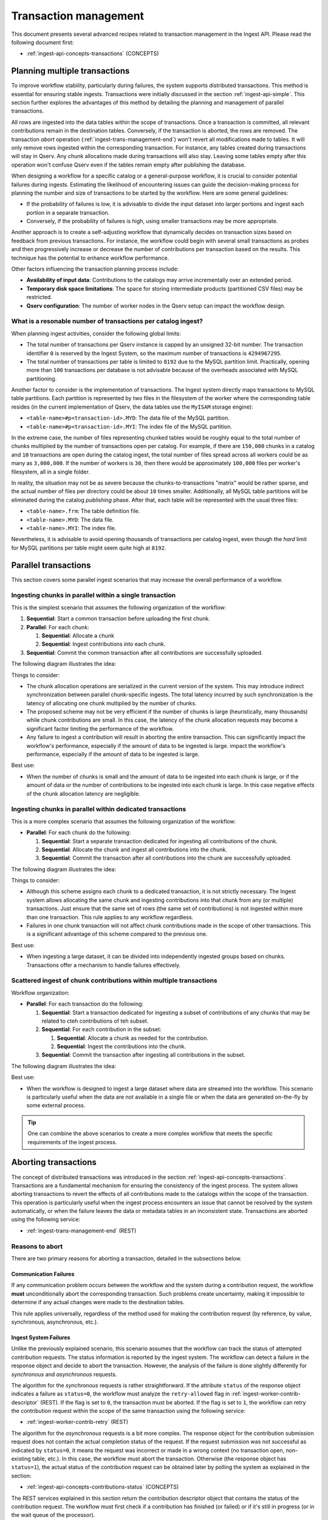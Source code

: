 
.. _ingest-api-advanced-transactions:

Transaction management
======================

This document presents several advanced recipes related to transaction management in the Ingest API.
Please read the following document first:

- :ref:`ingest-api-concepts-transactions` (CONCEPTS)

.. _ingest-api-advanced-transactions-multiple:

Planning multiple transactions
------------------------------

To improve workflow stability, particularly during failures, the system supports distributed transactions.
This method is essential for ensuring stable ingests. Transactions were initially discussed in the section
:ref:`ingest-api-simple`. This section further explores the advantages of this method by detailing the planning
and management of parallel transactions.

All rows are ingested into the data tables within the scope of transactions. Once a transaction is committed,
all relevant contributions remain in the destination tables. Conversely, if the transaction is aborted,
the rows are removed. The transaction *abort* operation (:ref:`ingest-trans-management-end`) won't revert all
modifications made to tables. It will only remove rows ingested within the corresponding transaction.
For instance, any tables created during transactions will stay in Qserv. Any chunk allocations made during
transactions will also stay. Leaving some tables empty after this operation won't confuse Qserv even if
the tables remain empty after publishing the database.

When designing a workflow for a specific catalog or a general-purpose workflow, it is crucial to consider potential
failures during ingests. Estimating the likelihood of encountering issues can guide the decision-making process
for planning the number and size of transactions to be started by the workflow. Here are some general guidelines:

- If the probability of failures is low, it is advisable to divide the input dataset into larger portions
  and ingest each portion in a separate transaction.
- Conversely, if the probability of failures is high, using smaller transactions may be more appropriate.

Another approach is to create a self-adjusting workflow that dynamically decides on transaction sizes based
on feedback from previous transactions. For instance, the workflow could begin with several small transactions
as probes and then progressively increase or decrease the number of contributions per transaction based on the results.
This technique has the potential to enhance workflow performance.

Other factors influencing the transaction planning process include:

- **Availability of input data**: Contributions to the catalogs may arrive incrementally over an extended period.
- **Temporary disk space limitations**: The space for storing intermediate products (partitioned CSV files) may be restricted.
- **Qserv configuration**: The number of worker nodes in the Qserv setup can impact the workflow design.

What is a resonable number of transactions per catalog ingest?
^^^^^^^^^^^^^^^^^^^^^^^^^^^^^^^^^^^^^^^^^^^^^^^^^^^^^^^^^^^^^^

When planning ingest activities, consider the following global limits:

- The total number of transactions per Qserv instance is capped by an unsigned 32-bit number.
  The transaction identifier ``0`` is reserved by the Ingest System, so the maximum number of
  transactions is ``4294967295``.
- The total number of transactions per table is limited to ``8192`` due to the MySQL partition
  limit. Practically, opening more than ``100`` transactions per database is not advisable because
  of the overheads associated with MySQL partitioning.

Another factor to consider is the implementation of transactions. The Ingest system directly maps transactions
to MySQL table partitions. Each partition is represented by two files in the filesystem of the worker where
the corresponding table resides (in the current implementation of Qserv, the data tables use the ``MyISAM`` storage engine):

- ``<table-name>#p<transaction-id>.MYD``: The data file of the MySQL partition.
- ``<table-name>#p<transaction-id>.MYI``: The index file of the MySQL partition.

In the extreme case, the number of files representing chunked tables would be roughly equal to the total number of
chunks multiplied by the number of transactions open per catalog. For example, if there are ``150,000`` chunks in
a catalog and ``10`` transactions are open during the catalog ingest, the total number of files spread across
all workers could be as many as ``3,000,000``. If the number of workers is ``30``, then there would be
approximately ``100,000`` files per worker's filesystem, all in a single folder.

In reality, the situation may not be as severe because the chunks-to-transactions "matrix" would be rather sparse,
and the actual number of files per directory could be about ``10`` times smaller. Additionally, all MySQL table partitions will
be eliminated during the catalog *publishing* phase. After that, each table will be represented 
with the usual three files:

- ``<table-name>.frm``: The table definition file.
- ``<table-name>.MYD``: The data file.
- ``<table-name>.MYI``: The index file.

Nevertheless, it is advisable to avoid opening thousands of transactions per catalog ingest, even though the *hard*
limit for MySQL partitions per table might seem quite high at ``8192``.

.. _ingest-api-advanced-transactions-parallel:

Parallel transactions
---------------------

This section covers some parallel ingest scenarios that may increase the overall performance of a workflow.

Ingesting chunks in parallel within a single transaction
^^^^^^^^^^^^^^^^^^^^^^^^^^^^^^^^^^^^^^^^^^^^^^^^^^^^^^^^

This is the simplest scenario that assumes the following organization of the workflow:

#. **Sequential**: Start a common transaction before uploading the first chunk.
#. **Parallel**: For each chunk:

   #. **Sequential**: Allocate a chunk
   #. **Sequential**: Ingest contributions into each chunk.

#. **Sequential**: Commit the common transaction after all contributions are successfully uploaded.

The following diagram illustrates the idea:

.. image:: /_static/ingest-trans-multiple-one.png
   :target: ../../../_images/ingest-trans-multiple-one.png
   :alt: One Transaction

Things to consider:

- The chunk allocation operations are serialized in the current version of the system. This may introduce
  indirect synchronization between parallel chunk-specific ingests. The total latency incurred by such synchronization
  is the latency of allocating one chunk multiplied by the number of chunks.
- The proposed scheme may not be very efficient if the number of chunks is large (heuristically, many thousands)
  while chunk contributions are small. In this case, the latency of the chunk allocation requests may become a significant
  factor limiting the performance of the workflow.
- Any failure to ingest a contribution will result in aborting the entire transaction. This can significantly
  impact the workflow's performance, especially if the amount of data to be ingested is large.
  impact the workflow's performance, especially if the amount of data to be ingested is large.

Best use:

- When the number of chunks is small and the amount of data to be ingested into each chunk is large, or
  if the amount of data or the number of contributions to be ingested into each chunk is large. In this case
  negative effects of the chunk allocation latency are negligible.

Ingesting chunks in parallel within dedicated transactions
^^^^^^^^^^^^^^^^^^^^^^^^^^^^^^^^^^^^^^^^^^^^^^^^^^^^^^^^^^

This is a more complex scenario that assumes the following organization of the workflow:

- **Parallel**: For each chunk do the following:

  #. **Sequential**: Start a separate transaction dedicated for ingesting all contributions of the chunk.
  #. **Sequential**: Allocate the chunk and ingest all contributions into the chunk.
  #. **Sequential**: Commit the transaction after all contributions into the chunk are successfully uploaded.

The following diagram illustrates the idea:

.. image:: /_static/ingest-trans-multiple-chunks.png
   :target: ../../../_images/ingest-trans-multiple-chunks.png
   :alt: Per-chunk Transaction

Things to consider:

- Although this scheme assigns each chunk to a dedicated transaction, it is not strictly necessary.
  The Ingest system allows allocating the same chunk and ingesting contributions into that chunk from any (or multiple) transactions.
  Just ensure that the same set of rows (the same set of contributions) is not ingested within more than one transaction.
  This rule applies to any workflow regardless.
- Failures in one chunk transaction will not affect chunk contributions made in the scope of other transactions.
  This is a significant advantage of this scheme compared to the previous one.

Best use:

- When ingesting a large dataset, it can be divided into independently ingested groups based on chunks.
  Transactions offer a mechanism to handle failures effectively.


Scattered ingest of chunk contributions within multiple transactions
^^^^^^^^^^^^^^^^^^^^^^^^^^^^^^^^^^^^^^^^^^^^^^^^^^^^^^^^^^^^^^^^^^^^

Workflow organization:

- **Parallel**: For each transaction do the following:

  #. **Sequential**: Start a transaction dedicated for ingesting a subset of contributions of any chunks that
     may be related to cteh contributions of teh subset.
  #. **Sequential**: For each contribution in the subset:

     #. **Sequential**: Allocate a chunk as needed for the contribution.
     #. **Sequential**: Ingest the contributions into the chunk.

  #. **Sequential**: Commit the transaction after ingesting all contributions in the subset.

The following diagram illustrates the idea:

.. image:: /_static/ingest-trans-multiple-scattered.png
   :target: ../../../_images/ingest-trans-multiple-scattered.png
   :alt: Scattered Transactions

Best use:

- When the workflow is designed to ingest a large dataset where data are streamed into the workflow.
  This scenario is particularly useful when the data are not available in a single file or when the data
  are generated on-the-fly by some external process.

..  tip::

  One can combine the above scenarios to create a more complex workflow that meets the specific requirements
  of the ingest process.

.. _ingest-api-advanced-transactions-abort:

Aborting transactions
----------------------

The concept of distributed transactions was introduced in the section :ref:`ingest-api-concepts-transactions`. Transactions
are a fundamental mechanism for ensuring the consistency of the ingest process. The system allows aborting transactions
to revert the effects of all contributions made to the catalogs within the scope of the transaction. This operation is particularly useful
when the ingest process encounters an issue that cannot be resolved by the system automatically, or when the failure leaves
the data or metadata tables in an inconsistent state. Transactions are aborted using the following service:

- :ref:`ingest-trans-management-end` (REST)

Reasons to abort
^^^^^^^^^^^^^^^^

There are two primary reasons for aborting a transaction, detailed in the subsections below.

Communication Failures
~~~~~~~~~~~~~~~~~~~~~~

If any communication problem occurs between the workflow and the system during a contribution request, the workflow **must** unconditionally
abort the corresponding transaction. Such problems create uncertainty, making it impossible to determine if any actual changes were made to
the destination tables.

This rule applies universally, regardless of the method used for making the contribution request (by reference, by value, synchronous, asynchronous, etc.).

Ingest System Failures
~~~~~~~~~~~~~~~~~~~~~~

Unlike the previously explained scenario, this scenario assumes that the workflow can track the status of attempted contribution requests.
The status information is reported by the ingest system. The workflow can detect a failure in the response object and decide to abort
the transaction. However, the analysis of the failure is done slightly differently for *synchronous* and *asynchronous* requests.

The algorithm for the *synchronous* requests is rather straightforward. If the attribute ``status`` of the response object
indicates a failure as ``status=0``, the workflow must analyze the ``retry-allowed`` flag in :ref:`ingest-worker-contrib-descriptor` (REST).
If the flag is set to ``0``, the transaction must be aborted. If the flag is set to ``1``, the workflow can retry the contribution request
within the scope of the same transaction using the following service:

- :ref:`ingest-worker-contrib-retry` (REST)

The algorithm for the *asynchronous* requests is a bit more complex. The response object for the contribution submission request does not contain
the actual completion status of the request. If the request submission was not successful as indicated by ``status=0``, it means the request was incorrect or
made in a wrong context (no transaction open, non-existing table, etc.). In this case, the workflow must abort the transaction.
Otherwise (the response object has ``status=1``), the actual status of the contribution request can be obtained later by polling the system
as explained in the section:

- :ref:`ingest-api-concepts-contributions-status` (CONCEPTS)

The REST services explained in this section return the contribution descriptor object that contains the status of the contribution request.
The workflow must first check if a contribution has finished (or failed) or if it's still in progress (or in the wait queue of the processor).

- :ref:`ingest-worker-contrib-descriptor` (REST)

Possible values of the attribute ``status`` (**Note** this is an attribute of the contribution itself not the completion status of teh REST request)
are explained in the above-mentioned document. Any value other than ``IN_PROGRESS`` indicates that the contribution request has finished (or failed).
Should the request fail, the workflow must then analyze the flag ``retry-allowed`` as explained above.

What happens when a transaction is aborted?
^^^^^^^^^^^^^^^^^^^^^^^^^^^^^^^^^^^^^^^^^^^

Aborting a transaction is a relatively quick operation. The primary change involves the removal of MySQL table partitions associated with the transaction.
The following table files on disk will be deleted:

- ``<table-name>#p<transaction-id>.MYD``: The data file of the MySQL partition.
- ``<table-name>#p<transaction-id>.MYI``: The index file of the MySQL partition.

All queued or in-progress contribution requests will be dequeued or stopped. The final status of the requests will be either ``CANCELLED`` (for requests
that were still in the queue) or some other failure state depending on the processing stage of a request. The system will not attempt to process
them further.

What to do if a transaction cannot be aborted?
^^^^^^^^^^^^^^^^^^^^^^^^^^^^^^^^^^^^^^^^^^^^^^

It's possible that the system will not be able to abort a transaction. For example, if one of the workers is down or is not responding to the abort request.
In such cases, the status of the transaction will be ``IS_ABORTING`` or ``ABORT_FAILED`` as explained in the section:

- :ref:`ingest-trans-management-states` (CONCEPTS)

If the transaction cannot be aborted, the workflow developer must be prepared to handle the situation. There are a few options:

- The workflow may be programmed to retry the abort operation after a certain timeout.
- If retrying doesn't help, the user of the workflow should contact the Qserv administrators to resolve the issue.
